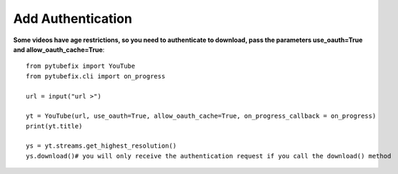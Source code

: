 .. _auth:

Add Authentication
=============================

**Some videos have age restrictions, so you need to authenticate to download, pass the parameters use_oauth=True and allow_oauth_cache=True**::

        from pytubefix import YouTube
        from pytubefix.cli import on_progress
         
        url = input("url >")
         
        yt = YouTube(url, use_oauth=True, allow_oauth_cache=True, on_progress_callback = on_progress)
        print(yt.title)
         
        ys = yt.streams.get_highest_resolution()
        ys.download()# you will only receive the authentication request if you call the download() method



